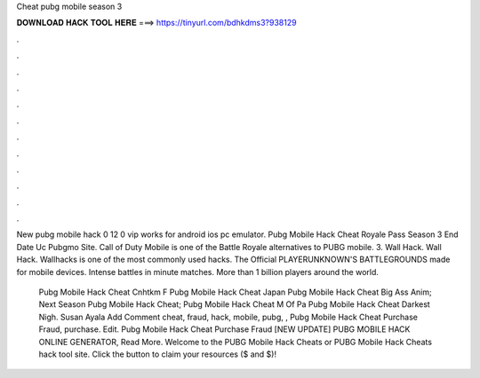 Cheat pubg mobile season 3



𝐃𝐎𝐖𝐍𝐋𝐎𝐀𝐃 𝐇𝐀𝐂𝐊 𝐓𝐎𝐎𝐋 𝐇𝐄𝐑𝐄 ===> https://tinyurl.com/bdhkdms3?938129



.



.



.



.



.



.



.



.



.



.



.



.

New pubg mobile hack 0 12 0 vip works for android ios pc emulator. Pubg Mobile Hack Cheat Royale Pass Season 3 End Date Uc Pubgmo Site. Call of Duty Mobile is one of the Battle Royale alternatives to PUBG mobile. 3. Wall Hack. Wall Hack. Wallhacks is one of the most commonly used hacks. The Official PLAYERUNKNOWN'S BATTLEGROUNDS made for mobile devices. Intense battles in minute matches. More than 1 billion players around the world.

 Pubg Mobile Hack Cheat Cnhtkm F  Pubg Mobile Hack Cheat Japan  Pubg Mobile Hack Cheat Big Ass Anim;  Next Season Pubg Mobile Hack Cheat;  Pubg Mobile Hack Cheat M Of Pa  Pubg Mobile Hack Cheat Darkest Nigh. Susan Ayala Add Comment cheat, fraud, hack, mobile, pubg, ,  Pubg Mobile Hack Cheat Purchase Fraud, purchase. Edit.  Pubg Mobile Hack Cheat Purchase Fraud [NEW UPDATE] PUBG MOBILE HACK ONLINE GENERATOR, Read More. Welcome to the PUBG Mobile Hack Cheats or PUBG Mobile Hack Cheats hack tool site. Click the button to claim your resources ($ and $)!
